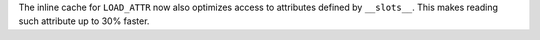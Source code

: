 The inline cache for ``LOAD_ATTR`` now also optimizes access to attributes defined by ``__slots__``.
This makes reading such attribute up to 30% faster.